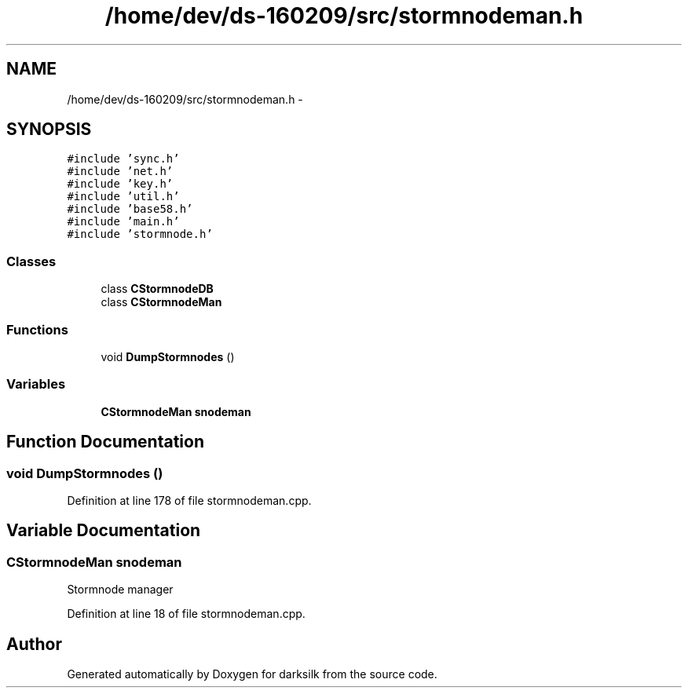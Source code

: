 .TH "/home/dev/ds-160209/src/stormnodeman.h" 3 "Wed Feb 10 2016" "Version 1.0.0.0" "darksilk" \" -*- nroff -*-
.ad l
.nh
.SH NAME
/home/dev/ds-160209/src/stormnodeman.h \- 
.SH SYNOPSIS
.br
.PP
\fC#include 'sync\&.h'\fP
.br
\fC#include 'net\&.h'\fP
.br
\fC#include 'key\&.h'\fP
.br
\fC#include 'util\&.h'\fP
.br
\fC#include 'base58\&.h'\fP
.br
\fC#include 'main\&.h'\fP
.br
\fC#include 'stormnode\&.h'\fP
.br

.SS "Classes"

.in +1c
.ti -1c
.RI "class \fBCStormnodeDB\fP"
.br
.ti -1c
.RI "class \fBCStormnodeMan\fP"
.br
.in -1c
.SS "Functions"

.in +1c
.ti -1c
.RI "void \fBDumpStormnodes\fP ()"
.br
.in -1c
.SS "Variables"

.in +1c
.ti -1c
.RI "\fBCStormnodeMan\fP \fBsnodeman\fP"
.br
.in -1c
.SH "Function Documentation"
.PP 
.SS "void DumpStormnodes ()"

.PP
Definition at line 178 of file stormnodeman\&.cpp\&.
.SH "Variable Documentation"
.PP 
.SS "\fBCStormnodeMan\fP snodeman"
Stormnode manager 
.PP
Definition at line 18 of file stormnodeman\&.cpp\&.
.SH "Author"
.PP 
Generated automatically by Doxygen for darksilk from the source code\&.
